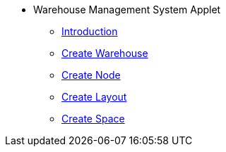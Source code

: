 * Warehouse Management System Applet 
** xref:1-introduction.adoc[Introduction]
** xref:2-create_warehouse.adoc[Create Warehouse]
** xref:3-create_node.adoc[Create Node]
** xref:4-create_layout.adoc[Create Layout]
** xref:5-create_layoutnode.adoc[Create Space]
